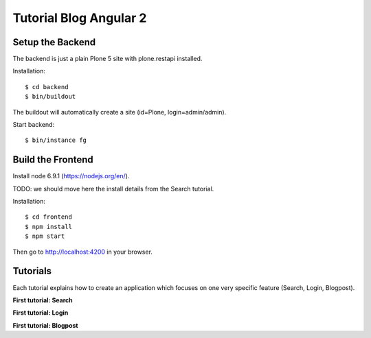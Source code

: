 Tutorial Blog Angular 2
=======================

.. image:: https://secure.travis-ci.org/collective/tutorial-blog-angular2.png?branch=master
    :target: http://travis-ci.org/collective/tutorial-blog-angular2
    :alt: Tests


Setup the Backend
-----------------

The backend is just a plain Plone 5 site with plone.restapi installed.

Installation::

  $ cd backend
  $ bin/buildout

The buildout will automatically create a site (id=Plone, login=admin/admin).

Start backend::

  $ bin/instance fg


Build the Frontend
------------------

Install node 6.9.1 (https://nodejs.org/en/).

TODO: we should move here the install details from the Search tutorial.

Installation::

  $ cd frontend
  $ npm install
  $ npm start

Then go to http://localhost:4200 in your browser.

Tutorials
---------

Each tutorial explains how to create an application which focuses on one very specific feature (Search, Login, Blogpost).

**First tutorial: Search**

**First tutorial: Login**

**First tutorial: Blogpost**

